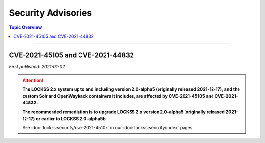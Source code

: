 ===================
Security Advisories
===================

.. contents:: Topic Overview
   :local:
   :depth: 1

----

.. _cve-2021-45105:

.. _cve-2021-44832:

---------------------------------
CVE-2021-45105 and CVE-2021-44832
---------------------------------

| *First published: 2021-01-02*

.. attention::

   **The LOCKSS 2.x system up to and including version 2.0-alpha5 (originally released 2021-12-17), and the custom Solr and OpenWayback containers it includes, are affected by CVE-2021-45105 and CVE-2021-44832.**

   **The recommended remediation is to upgrade LOCKSS 2.x version 2.0-alpha5 (originally released 2021-12-17) or earlier to LOCKSS 2.0-alpha5b.**

   See :doc:`lockss:security/cve-2021-45105` in our :doc:`lockss:security/index` pages.
